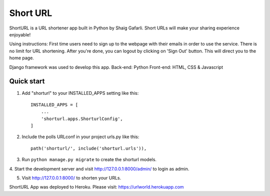 =====
Short URL
=====

ShortURL is a URL shortener app built in Python by Shaig Gafarli. Short URLs will make your sharing experience enjoyable!

Using instructions:
First time users need to sign up to the webpage with their emails in order to use the service. There is no limit for URL shortening. After you're done, you can logout by clicking on 'Sign Out' button. This will direct you to the home page.

Django framework was used to develop this app.
Back-end: Python
Front-end: HTML, CSS & Javascript

Quick start
-----------

1. Add "shorturl" to your INSTALLED_APPS setting like this::

    INSTALLED_APPS = [
        ...
        'shorturl.apps.ShorturlConfig',
    ]

2. Include the polls URLconf in your project urls.py like this::

    path('shorturl/', include('shorturl.urls')),

3. Run ``python manage.py migrate`` to create the shorturl models.

4. Start the development server and visit http://127.0.0.1:8000/admin/
to login as admin.

5. Visit http://127.0.0.1:8000/ to shorten your URLs.

ShortURL App was deployed to Heroku.
Please visit: https://urlworld.herokuapp.com
